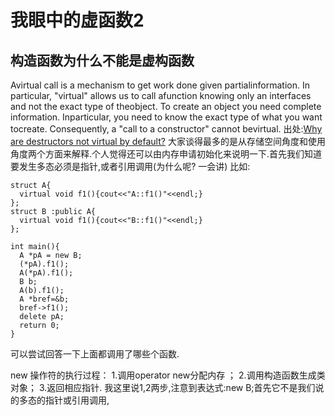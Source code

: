 * 我眼中的虚函数2
** 构造函数为什么不能是虚构函数
Avirtual call is a mechanism to get work done given partialinformation. In particular, "virtual" allows us to call afunction knowing only an interfaces and not the exact type of theobject. To create an object you need complete information. Inparticular, you need to know the exact type of what you want tocreate. Consequently, a "call to a constructor" cannot bevirtual.
出处:[[http://www.stroustrup.com/bs_faq2.html#virtual-ctor][Why are destructors not virtual by default?]]
大家谈得最多的是从存储空间角度和使用角度两个方面来解释.个人觉得还可以由内存申请初始化来说明一下.首先我们知道要发生多态必须是指针,或者引用调用(为什么呢? 一会讲) 
比如:
#+BEGIN_SRC c++
struct A{
  virtual void f1(){cout<<"A::f1()"<<endl;}
};
struct B :public A{
  virtual void f1(){cout<<"B::f1()"<<endl;}
};

int main(){
  A *pA = new B;
  (*pA).f1();
  A(*pA).f1();
  B b;
  A(b).f1();
  A *bref=&b;
  bref->f1();
  delete pA;
  return 0;
}
#+END_SRC
可以尝试回答一下上面都调用了哪些个函数. 

new 操作符的执行过程：
1.调用operator new分配内存 ；
2.调用构造函数生成类对象；
3.返回相应指针.
我这里说1,2两步,注意到表达式:new B;首先它不是我们说的多态的指针或引用调用,


